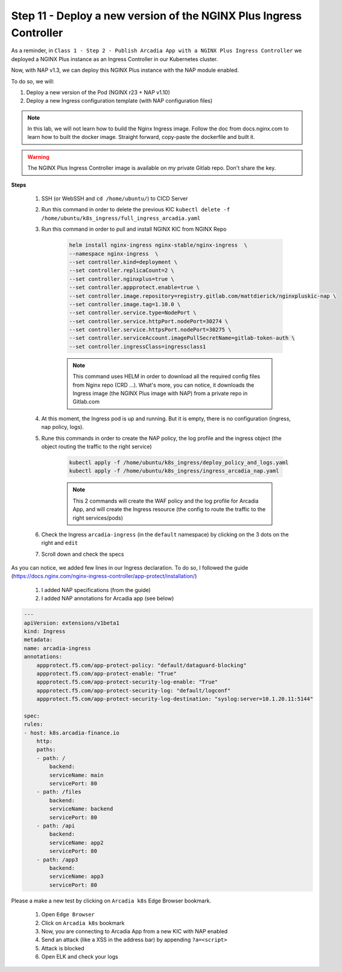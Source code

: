 Step 11 - Deploy a new version of the NGINX Plus Ingress Controller
###################################################################

As a reminder, in ``Class 1 - Step 2 - Publish Arcadia App with a NGINX Plus Ingress Controller`` we deployed a NGINX Plus instance as an Ingress Controller in our Kubernetes cluster.

.. image:: ../pictures/module1/NAP_index.png
   :align: center

Now, with NAP v1.3, we can deploy this NGINX Plus instance with the NAP module enabled. 

.. image:: ../pictures/module1/nap_kic.png
   :align: center

To do so, we will:

#. Deploy a new version of the Pod (NGINX r23 + NAP v1.10)
#. Deploy a new Ingress configuration template (with NAP configuration files)

.. note:: In this lab, we will not learn how to build the Nginx Ingress image. Follow the doc from docs.nginx.com to learn how to built the docker image. Straight forward, copy-paste the dockerfile and built it.

.. warning:: The NGINX Plus Ingress Controller image is available on my private Gitlab repo. Don't share the key.

**Steps**

    #. SSH (or WebSSH and ``cd /home/ubuntu/``) to CICD Server
    #. Run this command in order to delete the previous KIC ``kubectl delete -f /home/ubuntu/k8s_ingress/full_ingress_arcadia.yaml``
    #. Run this command in order to pull and install NGINX KIC from NGINX Repo

        .. code-block:: BASH

            helm install nginx-ingress nginx-stable/nginx-ingress  \
            --namespace nginx-ingress  \
            --set controller.kind=deployment \
            --set controller.replicaCount=2 \
            --set controller.nginxplus=true \
            --set controller.appprotect.enable=true \
            --set controller.image.repository=registry.gitlab.com/mattdierick/nginxpluskic-nap \
            --set controller.image.tag=1.10.0 \
            --set controller.service.type=NodePort \
            --set controller.service.httpPort.nodePort=30274 \
            --set controller.service.httpsPort.nodePort=30275 \
            --set controller.serviceAccount.imagePullSecretName=gitlab-token-auth \
            --set controller.ingressClass=ingressclass1

        .. note:: This command uses HELM in order to download all the required config files from Nginx repo (CRD ...). What's more, you can notice, it downloads the Ingress image (the NGINX Plus image with NAP) from a private repo in Gitlab.com

    #. At this moment, the Ingress pod is up and running. But it is empty, there is no configuration (ingress, nap policy, logs).
    #. Rune this commands in order to create the NAP policy, the log profile and the ingress object (the object routing the traffic to the right service)

        .. code-block:: BASH

            kubectl apply -f /home/ubuntu/k8s_ingress/deploy_policy_and_logs.yaml
            kubectl apply -f /home/ubuntu/k8s_ingress/ingress_arcadia_nap.yaml

        .. note:: This 2 commands will create the WAF policy and the log profile for Arcadia App, and will create the Ingress resource (the config to route the traffic to the right services/pods)

    #. Check the Ingress ``arcadia-ingress`` (in the ``default`` namespace) by clicking on the 3 dots on the right and ``edit``
    #. Scroll down and check the specs

.. image:: ../pictures/module1/arcadia-ingress.png
   :align: center

As you can notice, we added few lines in our Ingress declaration. To do so, I followed the guide (https://docs.nginx.com/nginx-ingress-controller/app-protect/installation/)

    #. I added NAP specifications (from the guide)
    #. I added NAP annotations for Arcadia app (see below)

.. code-block:: YAML

    ---
    apiVersion: extensions/v1beta1
    kind: Ingress
    metadata:
    name: arcadia-ingress
    annotations:
        appprotect.f5.com/app-protect-policy: "default/dataguard-blocking"
        appprotect.f5.com/app-protect-enable: "True"
        appprotect.f5.com/app-protect-security-log-enable: "True"
        appprotect.f5.com/app-protect-security-log: "default/logconf"
        appprotect.f5.com/app-protect-security-log-destination: "syslog:server=10.1.20.11:5144"

    spec:
    rules:
    - host: k8s.arcadia-finance.io
        http:
        paths:
        - path: /
            backend:
            serviceName: main
            servicePort: 80
        - path: /files
            backend:
            serviceName: backend
            servicePort: 80
        - path: /api
            backend:
            serviceName: app2
            servicePort: 80
        - path: /app3
            backend:
            serviceName: app3
            servicePort: 80

Please a make a new test by clicking on ``Arcadia k8s`` Edge Browser bookmark.

    #. Open ``Edge Browser``
    #. Click on ``Arcadia k8s`` bookmark
    #. Now, you are connecting to Arcadia App from a new KIC with NAP enabled
    #. Send an attack (like a XSS in the address bar) by appending ``?a=<script>``
    #. Attack is blocked
    #. Open ELK and check your logs



